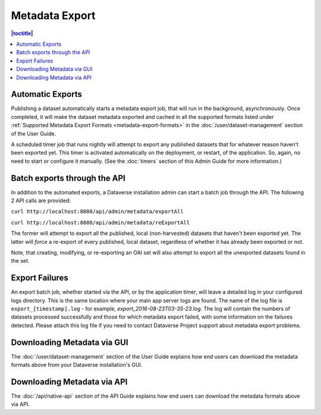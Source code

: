 Metadata Export
===============

.. contents:: |toctitle|
	:local:

Automatic Exports
-----------------

Publishing a dataset automatically starts a metadata export job, that will run in the background, asynchronously. Once completed, it will make the dataset metadata exported and cached in all the supported formats listed under :ref:`Supported Metadata Export Formats <metadata-export-formats>` in the :doc:`/user/dataset-management` section of the User Guide.

A scheduled timer job that runs nightly will attempt to export any published datasets that for whatever reason haven't been exported yet. This timer is activated automatically on the deployment, or restart, of the application. So, again, no need to start or configure it manually. (See the :doc:`timers` section of this Admin Guide for more information.)

Batch exports through the API 
-----------------------------

In addition to the automated exports, a Dataverse installation admin can start a batch job through the API. The following 2 API calls are provided: 

``curl http://localhost:8080/api/admin/metadata/exportAll``

``curl http://localhost:8080/api/admin/metadata/reExportAll``

The former will attempt to export all the published, local (non-harvested) datasets that haven't been exported yet. 
The latter will *force* a re-export of every published, local dataset, regardless of whether it has already been exported or not. 

Note, that creating, modifying, or re-exporting an OAI set will also attempt to export all the unexported datasets found in the set.

Export Failures
---------------

An export batch job, whether started via the API, or by the application timer, will leave a detailed log in your configured logs directory. This is the same location where your main app server logs are found. The name of the log file is ``export_[timestamp].log`` - for example, *export_2016-08-23T03-35-23.log*. The log will contain the numbers of datasets processed successfully and those for which metadata export failed, with some information on the failures detected. Please attach this log file if you need to contact Dataverse Project support about metadata export problems.

Downloading Metadata via GUI
----------------------------

The :doc:`/user/dataset-management` section of the User Guide explains how end users can download the metadata formats above from your Dataverse installation's GUI.

Downloading Metadata via API
----------------------------

The :doc:`/api/native-api` section of the API Guide explains how end users can download the metadata formats above via API.
